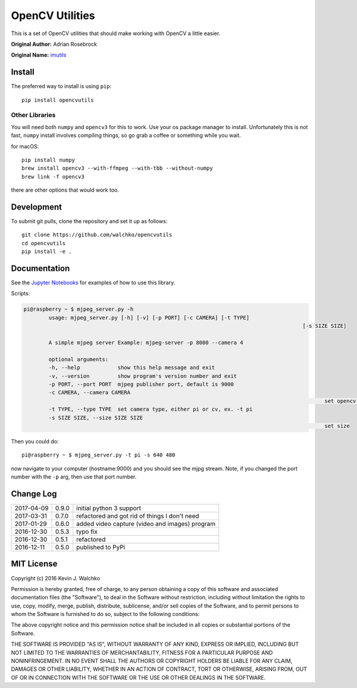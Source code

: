 OpenCV Utilities
===================

.. image:: https://travis-ci.org/MomsFriendlyRobotCompany/opencvutils.svg?branch=master
	:target: https://travis-ci.org/MomsFriendlyRobotCompany/opencvutils
	:alt: Travis-ci
.. image:: https://img.shields.io/pypi/v/opencvutils.svg
	:target: https://pypi.python.org/pypi/opencvutils/
	:alt: Latest Version
.. image:: https://img.shields.io/pypi/l/opencvutils.svg
	:target: https://pypi.python.org/pypi/opencvutils/
	:alt: License


This is  a set of OpenCV utilities that should make working with OpenCV a little
easier.

**Original Author:** Adrian Rosebrock

**Original Name:** `imutils <https://github.com/jrosebr1/imutils>`_


Install
--------

The preferred way to install is using ``pip``::

	pip install opencvutils

Other Libraries
~~~~~~~~~~~~~~~~~

You will need both ``numpy`` and ``opencv3`` for this to work. Use your os package
manager to install. Unfortunately this is not fast, ``numpy`` install involves
compiling things, so go grab a coffee or something while you wait.

for macOS::

	pip install numpy
	brew install opencv3 --with-ffmpeg --with-tbb --without-numpy
	brew link -f opencv3

there are other options that would work too.

Development
------------

To submit git pulls, clone the repository and set it up as follows::

	git clone https://github.com/walchko/opencvutils
	cd opencvutils
	pip install -e .

Documentation
---------------

See the `Jupyter Notebooks <https://github.com/walchko/opencvutils/tree/master/docs>`_
for examples of how to use this library.

Scripts:

.. code-block:: bash

	pi@raspberry ~ $ mjpeg_server.py -h
		usage: mjpeg_server.py [-h] [-v] [-p PORT] [-c CAMERA] [-t TYPE]
												 [-s SIZE SIZE]

		A simple mjpeg server Example: mjpeg-server -p 8080 --camera 4

		optional arguments:
		-h, --help            show this help message and exit
		-v, --version         show program's version number and exit
		-p PORT, --port PORT  mjpeg publisher port, default is 9000
		-c CAMERA, --camera CAMERA
													set opencv camera number, ex. -c 1
		-t TYPE, --type TYPE  set camera type, either pi or cv, ex. -t pi
		-s SIZE SIZE, --size SIZE SIZE
													set size
Then you could do::

	pi@raspberry ~ $ mjpeg_server.py -t pi -s 640 480

now navigate to your computer (hostname:9000) and you should see the mjpg stream.
Note, if you changed the port number with the ``-p`` arg, then use that port
number.

Change Log
-------------

========== ======= =============================
2017-04-09 0.9.0   initial python 3 support
2017-03-31 0.7.0   refactored and got rid of things I don't need
2017-01-29 0.6.0   added video capture (video and images) program
2016-12-30 0.5.3   typo fix
2016-12-30 0.5.1   refactored
2016-12-11 0.5.0   published to PyPi
========== ======= =============================

MIT License
----------------

Copyright (c) 2016 Kevin J. Walchko

Permission is hereby granted, free of charge, to any person obtaining a copy of
this software and associated documentation files (the "Software"), to deal in
the Software without restriction, including without limitation the rights to
use, copy, modify, merge, publish, distribute, sublicense, and/or sell copies
of the Software, and to permit persons to whom the Software is furnished to do
so, subject to the following conditions:

The above copyright notice and this permission notice shall be included in all
copies or substantial portions of the Software.

THE SOFTWARE IS PROVIDED "AS IS", WITHOUT WARRANTY OF ANY KIND, EXPRESS OR
IMPLIED, INCLUDING BUT NOT LIMITED TO THE WARRANTIES OF MERCHANTABILITY, FITNESS
FOR A PARTICULAR PURPOSE AND NONINFRINGEMENT. IN NO EVENT SHALL THE AUTHORS OR
COPYRIGHT HOLDERS BE LIABLE FOR ANY CLAIM, DAMAGES OR OTHER LIABILITY, WHETHER
IN AN ACTION OF CONTRACT, TORT OR OTHERWISE, ARISING FROM, OUT OF OR IN
CONNECTION WITH THE SOFTWARE OR THE USE OR OTHER DEALINGS IN THE SOFTWARE.
